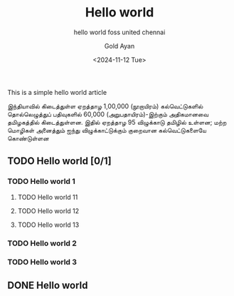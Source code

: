 #+title: Hello world
#+subtitle: hello world foss united chennai
#+date: <2024-11-12 Tue>
#+author: Gold Ayan

This is a simple hello world article

இந்தியாவில் கிடைத்துள்ள ஏறத்தாழ 1,00,000 (நூறாயிரம்) கல்வெட்டுகளில் தொல்லெழுத்துப்
பதிவுகளில் 60,000 (அறுபதாயிரம்)-இற்கும் அதிகமானவை தமிழகத்தில்
கிடைத்துள்ளன. இதில் ஏறத்தாழ 95 விழுக்காடு தமிழில் உள்ளன; மற்ற மொழிகள் அனைத்தும்
ஐந்து விழுக்காட்டுக்கும் குறைவான கல்வெட்டுகளையே கொண்டுள்ளன

** TODO Hello world [0/1]
*** TODO Hello world 1
**** TODO Hello world 11
**** TODO Hello world 12
**** TODO Hello world 13
*** TODO Hello world 2
*** TODO Hello world 3

** DONE Hello world
